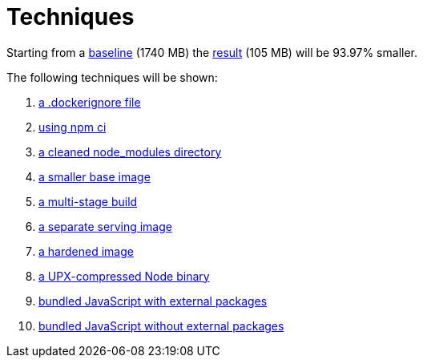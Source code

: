 // SPDX-FileCopyrightText: © 2025 Sebastian Davids <sdavids@gmx.de>
// SPDX-License-Identifier: Apache-2.0
= Techniques

Starting from a xref:000-baseline.adoc[baseline] (1740 MB) the xref:result.adoc[result] (105 MB) will be 93.97% smaller.

The following techniques will be shown:

. xref:001-dockerignore.adoc[a .dockerignore file]
. xref:002-npm-ci.adoc[using npm ci]
. xref:003-clean-modules.adoc[a cleaned node_modules directory]
. xref:004-alpine.adoc[a smaller base image]
. xref:005-alpine-multi-stage-build.adoc[a multi-stage build]
. xref:006-alpine-alpine-final.adoc[a separate serving image]
. xref:007-alpine-hardening.adoc[a hardened image]
. xref:008-alpine-upx.adoc[a UPX-compressed Node binary]
. xref:009-alpine-esbuild-external.adoc[bundled JavaScript with external packages]
. xref:010-alpine-esbuild.adoc[bundled JavaScript without external packages]
